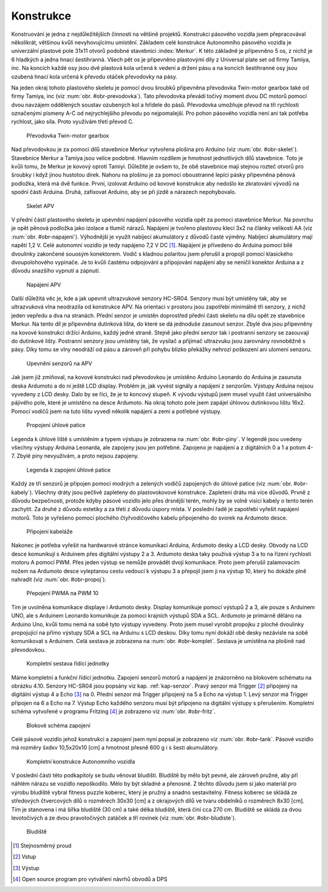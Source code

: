 ..  _kap-konstrukce:

*******************
Konstrukce
*******************

.. |_| unicode:: 0xA0
   :trim:

Konstruování je jedna z nejdůležitějších činností na většině projektů. Konstrukci pásového vozidla jsem přepracovával několikrát, většinou kvůli nevyhovujícímu umístění. Základem celé konstrukce Autonomního pásového vozidla je univerzální plastové pole 31x11 otvorů podobné stavebnici :index:`Merkur`. K této základně je připevněno 5 os, z nichž je 6 hladkých a jedna hnací šestihranná. Všech pět os je připevněno plastovými díly z Universal plate set od firmy Tamiya, inc. Na koncích každé osy jsou dvě plastová kola určená k vedení a držení pásu a na koncích šestihranné osy jsou ozubená hnací kola určená k převodu otáček převodovky na pásy.

Na jeden okraj tohoto plastového skeletu je pomocí dvou šroubků připevněna převodovka Twin-motor gearbox také od firmy Tamiya, inc (viz :num:`obr. #obr-prevodovka`). Tato převodovka převádí točivý moment dvou DC motorů pomocí dvou navzájem oddělených soustav ozubených kol a hřídele do pásů. Převodovka umožňuje převod na tři rychlosti označenými písmeny A-C od nejrychlejšího převodu po nejpomalejší. Pro pohon pásového vozidla není ani tak potřeba rychlost, jako síla. Proto využívám třetí převod C.

..  _obr-prevodovka:

..  figure:: ../obrazky/prevodovka.JPG
    :width: 50%
    
    Převodovka Twin-motor gearbox

Nad převodovkou je za pomoci dílů stavebnice Merkur vytvořena plošina pro Arduino (viz :num:`obr. #obr-skelet`). Stavebnice Merkur a Tamiya jsou velice podobné. Hlavním rozdílem je hmotnost jednotlivých dílů stavebnice. Toto je kvůli tomu, že Merkur je kovový oproti Tamiyi. Důležité je ovšem to, že obě stavebnice mají stejnou rozteč otvorů pro šroubky i když jinou hustotou dírek. Nahoru na plošinu je za pomoci oboustranné lepící pásky připevněna pěnová podložka, která má dvě funkce. První, izolovat Arduino od kovové konstrukce aby nedošlo ke zkratování vývodů na spodní části Arduina. Druhá, zafixovat Arduino, aby se při jízdě a nárazech nepohybovalo.   

..  _obr-skelet:

..  figure:: ../obrazky/skelet.JPG
    :width: 50%
    
    Skelet APV

V přední části plastového skeletu je upevnění napájení pásového vozidla opět za pomoci stavebnice Merkur. Na povrchu je opět pěnová podložka jako izolace a tlumič nárazů. Napájení je tvořeno plastovou klecí 3x2 na články velikosti AA (viz :num:`obr. #obr-napajeni`). Výhodnější je využít nabíjecí akumulátory z důvodů časté výměny. Nabíjecí akumulátory mají napětí 1,2 |_| V. Celé autonomní vozidlo je tedy napájeno 7,2 |_| V DC [#p2]_. Napájení je přivedeno do Arduina pomocí bílé dvoulinky zakončené souosým konektorem. Vodič s kladnou polaritou jsem přerušil a propojil pomocí klasického dvoupolohového vypínače. Je to kvůli častému odpojování a připojování napájení aby se neničil konektor Arduina a z důvodu snazšího vypnutí a zapnutí.

..  _obr_napajeni:

..  figure:: ../obrazky/napajeni.JPG
    :width: 50%
    
    Napájení APV

Další důležitá věc je, kde a jak upevnit ultrazvukové senzory HC-SR04. Senzory musí být umístěny tak, aby se ultrazvuková vlna neodrazila od konstrukce APV. Na orientaci v prostoru jsou zapotřebí minimálně tři senzory, z nichž jeden vepředu a dva na stranách. Přední senzor je umístěn doprostřed přední části skeletu na dílu opět ze stavebnice Merkur. Na tento díl je připevněna dutinková lišta, do které se dá jednoduše zasunout senzor. Zbylé dva jsou připevněny na kovové konstrukci držící Arduino, každý jedné straně. Stejně jako přední senzor tak i postranní senzory se zasouvají do dutinkové lišty. Postranní senzory jsou umístěny tak, že vysílač a přijímač ultrazvuku jsou zarovnány rovnoběžně s pásy. Díky tomu se vlny neodráží od pásu a zároveň při pohybu blízko překážky nehrozí poškození ani ulomení senzoru. 

..  figure:: ../obrazky/se_senzory.JPG
    :width: 50%
    
    Upevnění senzorů na APV

Jak jsem již zmiňoval, na kovové konstrukci nad převodovkou je umístěno Arduino Leonardo do Arduina je zasunuta deska Ardumoto a do ní ještě LCD display. Problém je, jak vyvést signály a napájení z senzorům. Výstupy Arduina nejsou vyvedeny z LCD desky. Dalo by se říci, že je to koncový stupeň. K vývodu výstupů jsem musel využít část universálního pájivého pole, které je umístěno na desce Ardumoto. Na okraj tohoto pole jsem zapájel úhlovou dutinkovou lištu 16x2. Pomocí vodičů jsem na tuto lištu vyvedl několik napájení a zemí a potřebné výstupy. 

..  figure:: ../obrazky/bastl.JPG
    :width: 50%
    
    Propojení úhlové patice

Legenda k úhlové liště s umístěním a typem výstupu je zobrazena na :num:`obr. #obr-piny`. V legendě jsou uvedeny všechny výstupy Arduina Leonarda, ale zapojeny jsou jen potřebné. Zapojeno je napájení a z digitálních 0 a 1 a potom 4-7. Zbylé piny nevyužívám, a proto nejsou zapojeny.

..  _obr-piny:

..  figure:: ../obrazky/piny.png
    :width: 50%
    
    Legenda k zapojení úhlové patice

Každý ze tří senzorů je připojen pomocí modrých a zelených vodičů zapojených do úhlové patice (viz :num:`obr. #obr-kabely`). Všechny dráty jsou pečlivě zapleteny do plastovokovové konstrukce. Zapletení drátu má více důvodů. Prvně z důvodu bezpečnosti, protože kdyby pásové vozidlo jelo přes drsnější terén, mohly by se volně visící kabely o tento terén zachytit. Za druhé z důvodu estetiky a za třetí z důvodu úspory místa. V poslední řadě je zapotřebí vyřešit napájení motorů. Toto je vyřešeno pomocí plochého čtyřvodičového kabelu připojeného do svorek na Ardumoto desce.

..  _obr-kabely:

..  figure:: ../obrazky/kabely.JPG
    :width: 50%
    
    Připojení kabeláže

Nakonec je potřeba vyřešit na hardwarové stránce komunikaci Arduina, Ardumoto desky a |_| LCD desky. Obvody na LCD desce komunikují s Arduinem přes digitální výstupy 2 a 3. Ardumoto deska taky používá výstup 3 a to na řízení rychlosti motoru A pomocí PWM. Přes jeden výstup se nemůže provádět dvojí komunikace. Proto jsem přerušil zalamovacím nožem na Ardumoto desce vyleptanou cestu vedoucí k výstupu 3 a přepojil jsem ji na výstup 10, který ho dokáže plně nahradit (viz :num:`obr. #obr-propoj`).

..  _obr-propoj:

..  figure:: ../obrazky/propoj.JPG
    :width: 50%
    
    Přepojení PWMA na PWM 10

Tím je uvolněna komunikace displaye i Ardumoto desky. Display komunikuje pomocí výstupů 2 a 3, ale pouze s Arduinem UNO, ale s Arduinem Leonardo komunikuje za pomoci krajních výstupů SDA a SCL. Ardumoto je primárně děláno na Arduino Uno, kvůli tomu nemá na sobě tyto výstupy vyvedeny. Proto jsem musel vyrobit propojku z ploché dvoulinky propojující na přímo výstupy SDA a SCL na  Arduinu s LCD deskou. Díky tomu nyní dokáží obě desky nezávisle na sobě komunikovat s Arduinem. Celá sestava je zobrazena na :num:`obr. #obr-komplet`. Sestava je umístěna na plošině nad převodovkou.

..  _obr-komplet:

..  figure:: ../obrazky/komplet.JPG
    :width: 50%
    
    Kompletní sestava řídící jednotky

Máme kompletní a funkční řídící jednotku. Zapojení senzorů motorů a napájení je znázorněno na blokovém schématu na obrázku 4.10. Senzory HC-SR04 jsou popsány viz kap. :ref:`kap-senzor`. Pravý senzor má Trigger [#p3]_ připojený na digitální výstup 4 a Echo [#p4]_ na 0. Přední senzor má Trigger připojený na 5 a Echo na výstup 1. Levý senzor má Trigger připojen na 6 a Echo na 7. Výstup Echo každého senzoru musí být připojeno na digitální výstupy s přerušením. Kompletní schéma vytvořené v programu Fritzing [#p6]_ je zobrazeno viz :num:`obr. #obr-fritz`. 

..  _obr-fritz:

..  figure:: ../obrazky/tank_v2_bb_v3.png
    :width: 50%
    
    Blokové schéma zapojení

Celé pásové vozidlo jehož konstrukci a zapojení jsem nyní popsal je zobrazeno viz :num:`obr. #obr-tank`. Pásové vozidlo má rozměry šxdxv 10,5x20x10 [cm] a hmotnost přesně 600 |_| g i s šesti akumulátory.

..  _obr-tank:

..  figure:: ../obrazky/tank.JPG
    :width: 50%
    
    Kompletní konstrukce Autonomního vozidla

V poslední části této podkapitoly se budu věnovat bludišti. Bludiště by mělo být pevné, ale zároveň pružné, aby při náhlém nárazu se vozidlo nepoškodilo. Mělo by být skladné a přenosné. Z těchto důvodu jsem si jako materiál pro výrobu bludiště vybral fitness puzzle koberec, který je pružný a snadno sestavitelný. Fitness koberec se skládá ze středových čtvercových dílů o |_| rozměrech 30x30 [cm] a |_| z |_| okrajových dílů ve tvaru obdelníků o rozměrech 8x30 [cm]. Tím je stanovena i má šířka bludiště (30 |_| cm) a také délka bludiště, která činí cca 270 |_| cm. Bludiště se skládá za dvou levotočivých a |_| ze dvou pravotočivých zatáček a |_| tří rovinek (viz :num:`obr. #obr-bludiste`).

..  _obr-bludiste:

..  figure:: ../obrazky/bludiste.JPG
    :width: 50%
    
    Bludiště

..  [#p2]  Stejnosměrný proud
..  [#p3]  Vstup
..  [#p4]  Výstup
..  [#p6]  Open source program pro vytváření návrhů obvodů a DPS
